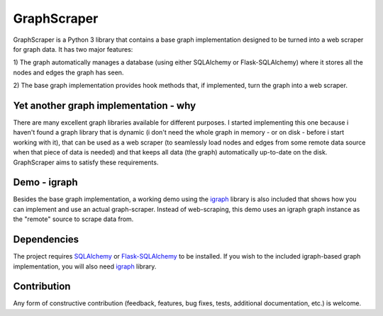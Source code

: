 GraphScraper
=================

GraphScraper is a Python 3 library that contains a base graph implementation designed
to be turned into a web scraper for graph data. It has two major features:

1) The graph automatically manages a database (using either SQLAlchemy or
Flask-SQLAlchemy) where it stores all the nodes and edges the graph has seen.

2) The base graph implementation provides hook methods that, if implemented,
turn the graph into a web scraper.

Yet another graph implementation - why
-------------------------------------------

There are many excellent graph libraries available for different purposes. I started
implementing this one because i haven't found a graph library that is dynamic (i don't
need the whole graph in memory - or on disk - before i start working with it), that
can be used as a web scraper (to seamlessly load nodes and edges from some remote
data source when that piece of data is needed) and that keeps all data (the graph)
automatically up-to-date on the disk. GraphScraper aims to satisfy these requirements.

Demo - igraph
------------------

Besides the base graph implementation, a working demo using the igraph_ library
is also included that shows how you can implement and use an actual graph-scraper.
Instead of web-scraping, this demo uses an igraph graph instance as the "remote"
source to scrape data from.

Dependencies
-----------------

The project requires SQLAlchemy_ or Flask-SQLAlchemy_ to be installed.
If you wish to the included igraph-based graph implementation, you will also need
igraph_ library.

Contribution
-----------------

Any form of constructive contribution (feedback, features, bug fixes, tests, additional
documentation, etc.) is welcome.

.. _Flask-SQLAlchemy: http://flask-sqlalchemy.pocoo.org/
.. _igraph: http://igraph.org
.. _SQLAlchemy: https://www.sqlalchemy.org/
